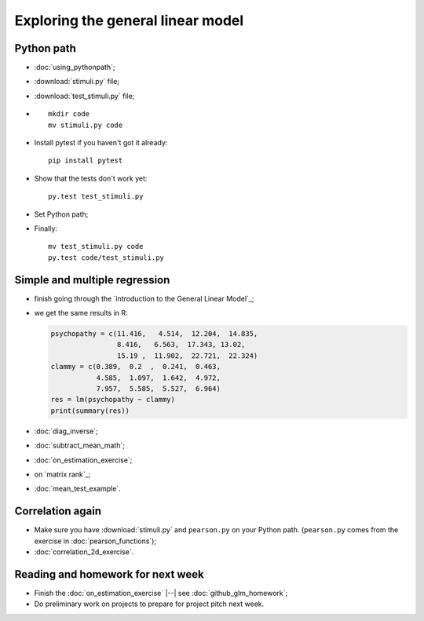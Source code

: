 ##################################
Exploring the general linear model
##################################

***********
Python path
***********

* :doc:`using_pythonpath`;
* :download:`stimuli.py` file;
* :download:`test_stimuli.py` file;
* ::

    mkdir code
    mv stimuli.py code

* Install pytest if you haven't got it already::

    pip install pytest

* Show that the tests don't work yet::

    py.test test_stimuli.py

* Set Python path;
* Finally::

    mv test_stimuli.py code
    py.test code/test_stimuli.py

******************************
Simple and multiple regression
******************************

* finish going through the `introduction to the General Linear Model`_;
* we get the same results in R:

  .. code-block:: R

    psychopathy = c(11.416,   4.514,  12.204,  14.835,
                    8.416,   6.563,  17.343, 13.02,
                    15.19 ,  11.902,  22.721,  22.324)
    clammy = c(0.389,  0.2  ,  0.241,  0.463,
               4.585,  1.097,  1.642,  4.972,
               7.957,  5.585,  5.527,  6.964)
    res = lm(psychopathy ~ clammy)
    print(summary(res))

* :doc:`diag_inverse`;
* :doc:`subtract_mean_math`;
* :doc:`on_estimation_exercise`;
* on `matrix rank`_;
* :doc:`mean_test_example`.

*****************
Correlation again
*****************

* Make sure you have :download:`stimuli.py` and ``pearson.py`` on your Python
  path.  (``pearson.py`` comes from the exercise in :doc:`pearson_functions`);
* :doc:`correlation_2d_exercise`.

**********************************
Reading and homework for next week
**********************************

* Finish the :doc:`on_estimation_exercise` |--| see
  :doc:`github_glm_homework`;
* Do preliminary work on projects to prepare for project pitch next week.
